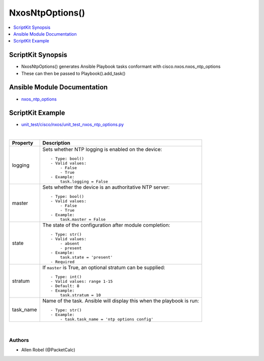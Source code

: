**************************************
NxosNtpOptions()
**************************************

.. contents::
   :local:
   :depth: 1

ScriptKit Synopsis
------------------
- NxosNtpOptions() generates Ansible Playbook tasks conformant with cisco.nxos.nxos_ntp_options
- These can then be passed to Playbook().add_task()

Ansible Module Documentation
----------------------------
- `nxos_ntp_options <https://github.com/ansible-collections/cisco.nxos/blob/main/docs/cisco.nxos.nxos_ntp_options_module.rst>`_

ScriptKit Example
-----------------
- `unit_test/cisco/nxos/unit_test_nxos_ntp_options.py <https://github.com/allenrobel/ask/blob/main/unit_test/cisco/nxos/unit_test_nxos_ntp_options.py>`_


|

====================    ==============================================
Property                Description
====================    ==============================================
logging                 Sets whether NTP logging is enabled on the
                        device::

                            - Type: bool()
                            - Valid values:
                                - False
                                - True
                            - Example:
                                task.logging = False

master                  Sets whether the device is an authoritative
                        NTP server::

                            - Type: bool()
                            - Valid values:
                                - False
                                - True
                            - Example:
                                task.master = False

state                   The state of the configuration after
                        module completion::

                            - Type: str()
                            - Valid values:
                                - absent
                                - present
                            - Example:
                                task.state = 'present'
                            - Required

stratum                 If ``master`` is True, an optional stratum
                        can be supplied::

                            - Type: int()
                            - Valid values: range 1-15
                            - Default: 8
                            - Example:
                                task.stratum = 10

task_name               Name of the task. Ansible will display this
                        when the playbook is run::

                            - Type: str()
                            - Example:
                                - task.task_name = 'ntp options config'
                                        
====================    ==============================================

|

Authors
~~~~~~~

- Allen Robel (@PacketCalc)
